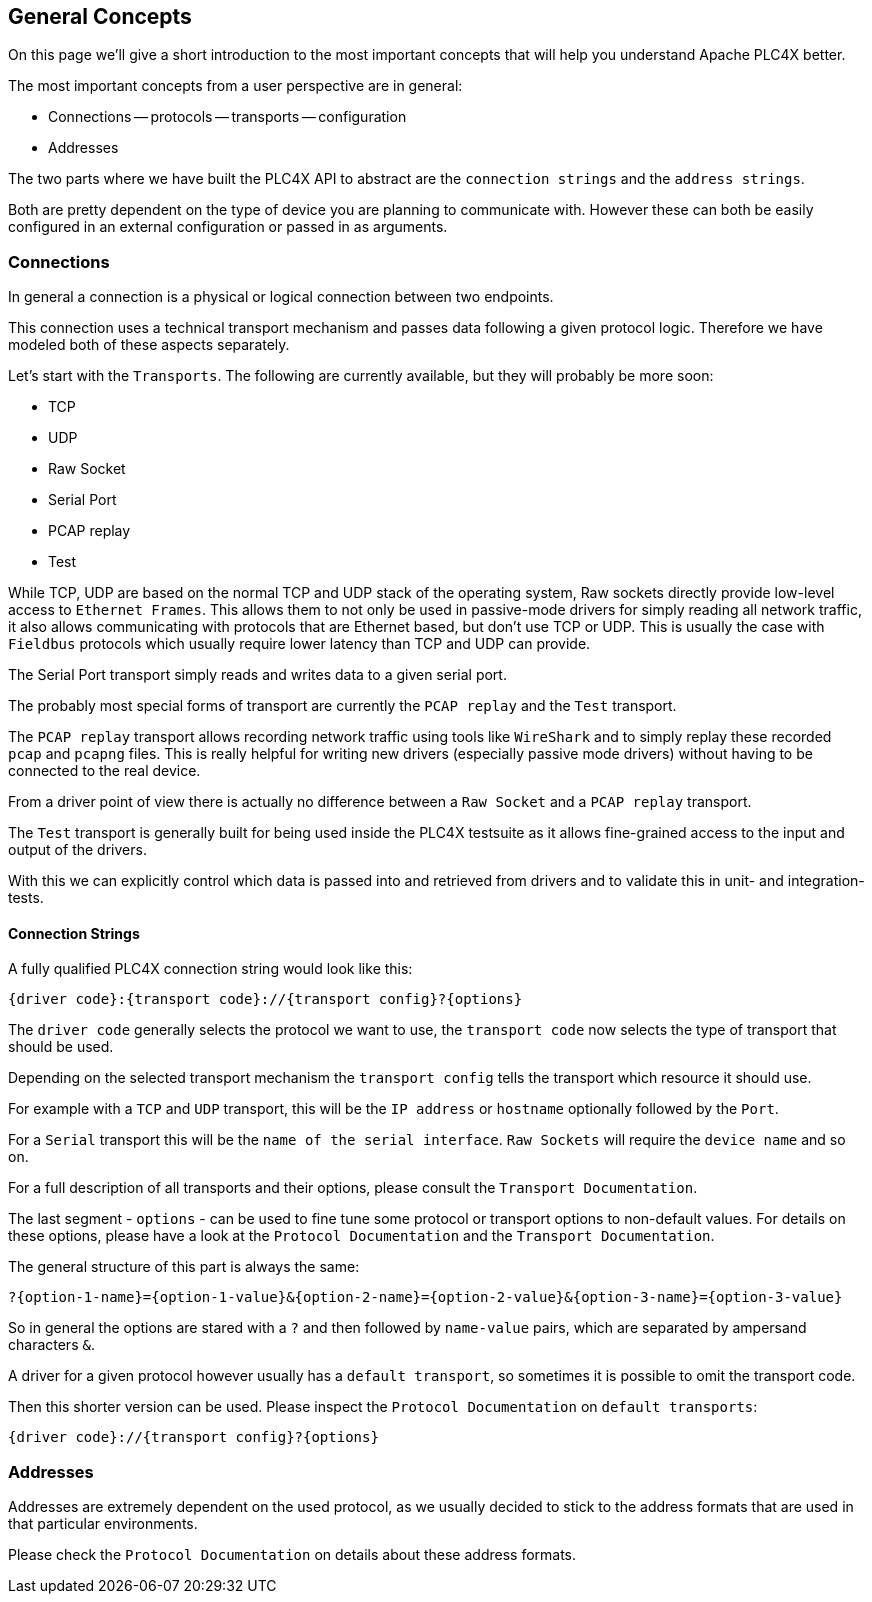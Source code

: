 //
//  Licensed to the Apache Software Foundation (ASF) under one or more
//  contributor license agreements.  See the NOTICE file distributed with
//  this work for additional information regarding copyright ownership.
//  The ASF licenses this file to You under the Apache License, Version 2.0
//  (the "License"); you may not use this file except in compliance with
//  the License.  You may obtain a copy of the License at
//
//      http://www.apache.org/licenses/LICENSE-2.0
//
//  Unless required by applicable law or agreed to in writing, software
//  distributed under the License is distributed on an "AS IS" BASIS,
//  WITHOUT WARRANTIES OR CONDITIONS OF ANY KIND, either express or implied.
//  See the License for the specific language governing permissions and
//  limitations under the License.
//

== General Concepts

On this page we'll give a short introduction to the most important concepts that will help you understand Apache PLC4X better.

The most important concepts from a user perspective are in general:

- Connections
-- protocols
-- transports
-- configuration
- Addresses

The two parts where we have built the PLC4X API to abstract are the `connection strings` and the `address strings`.

Both are pretty dependent on the type of device you are planning to communicate with. However these can both be easily configured in an external configuration or passed in as arguments.

=== Connections

In general a connection is a physical or logical connection between two endpoints.

This connection uses a technical transport mechanism and passes data following a given protocol logic.
Therefore we have modeled both of these aspects separately.

Let's start with the `Transports`. The following are currently available, but they will probably be more soon:

- TCP
- UDP
- Raw Socket
- Serial Port
- PCAP replay
- Test

While TCP, UDP are based on the normal TCP and UDP stack of the operating system, Raw sockets directly provide low-level access to `Ethernet Frames`.
This allows them to not only be used in passive-mode drivers for simply reading all network traffic, it also allows communicating with protocols that are Ethernet based, but don't use TCP or UDP. This is usually the case with `Fieldbus` protocols which usually require lower latency than TCP and UDP can provide.

The Serial Port transport simply reads and writes data to a given serial port.

The probably most special forms of transport are currently the `PCAP replay` and the `Test` transport.

The `PCAP replay` transport allows recording network traffic using tools like `WireShark` and to simply replay these recorded `pcap` and `pcapng` files. This is really helpful for writing new drivers (especially passive mode drivers) without having to be connected to the real device.

From a driver point of view there is actually no difference between a `Raw Socket` and a `PCAP replay` transport.

The `Test` transport is generally built for being used inside the PLC4X testsuite as it allows fine-grained access to the input and output of the drivers.

With this we can explicitly control which data is passed into and retrieved from drivers and to validate this in unit- and integration-tests.

==== Connection Strings

A fully qualified PLC4X connection string would look like this:

----
{driver code}:{transport code}://{transport config}?{options}
----

The `driver code` generally selects the protocol we want to use, the `transport code` now selects the type of transport that should be used.

Depending on the selected transport mechanism the `transport config` tells the transport which resource it should use.

For example with a `TCP` and `UDP` transport, this will be the `IP address` or `hostname` optionally followed by the `Port`.

For a `Serial` transport this will be the `name of the serial interface`. `Raw Sockets` will require the `device name` and so on.

For a full description of all transports and their options, please consult the `Transport Documentation`.

The last segment - `options` - can be used to fine tune some protocol or transport options to non-default values. For details on these options, please have a look at the `Protocol Documentation` and the `Transport Documentation`.

The general structure of this part is always the same:

----
?{option-1-name}={option-1-value}&{option-2-name}={option-2-value}&{option-3-name}={option-3-value}
----

So in general the options are stared with a `?` and then followed by `name-value` pairs, which are separated by ampersand characters `&`.

A driver for a given protocol however usually has a `default transport`, so sometimes it is possible to omit the transport code.

Then this shorter version can be used. Please inspect the `Protocol Documentation` on `default transports`:

----
{driver code}://{transport config}?{options}
----

=== Addresses

Addresses are extremely dependent on the used protocol, as we usually decided to stick to the address formats that are used in that particular environments.

Please check the `Protocol Documentation` on details about these address formats.
